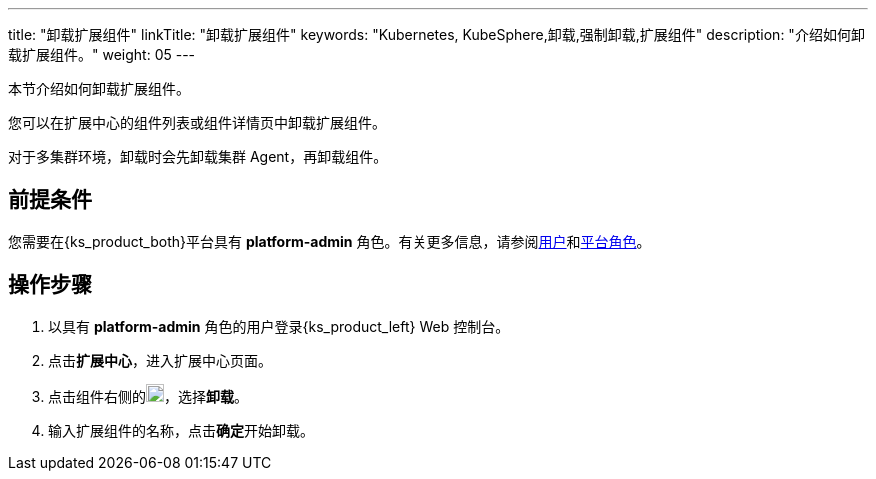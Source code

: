 ---
title: "卸载扩展组件"
linkTitle: "卸载扩展组件"
keywords: "Kubernetes, KubeSphere,卸载,强制卸载,扩展组件"
description: "介绍如何卸载扩展组件。"
weight: 05
---

本节介绍如何卸载扩展组件。

您可以在扩展中心的组件列表或组件详情页中卸载扩展组件。

对于多集群环境，卸载时会先卸载集群 Agent，再卸载组件。

== 前提条件

您需要在{ks_product_both}平台具有 **platform-admin** 角色。有关更多信息，请参阅link:../../../05-users-and-roles/01-users/[用户]和link:../../../05-users-and-roles/02-platform-roles/[平台角色]。

== 操作步骤

. 以具有 **platform-admin** 角色的用户登录{ks_product_left} Web 控制台。
. 点击**扩展中心**，进入扩展中心页面。
. 点击组件右侧的image:/images/ks-qkcp/zh/icons/more.svg[more,18,18]，选择**卸载**。
. 输入扩展组件的名称，点击**确定**开始卸载。



